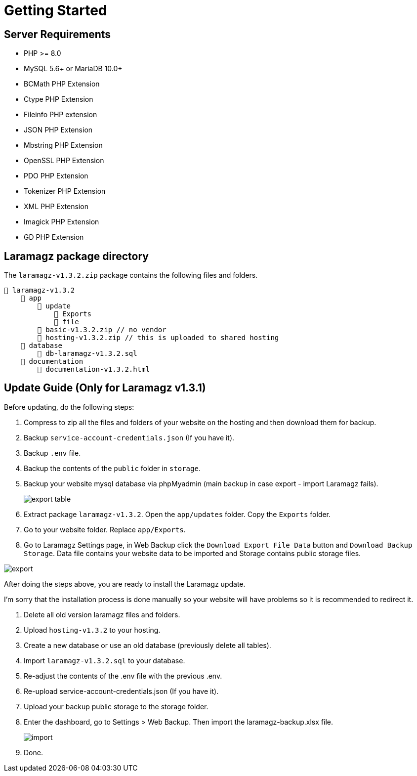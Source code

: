 = Getting Started

== Server Requirements

* PHP >= 8.0
* MySQL 5.6+ or MariaDB 10.0+
* BCMath PHP Extension
* Ctype PHP Extension
* Fileinfo PHP extension
* JSON PHP Extension
* Mbstring PHP Extension
* OpenSSL PHP Extension
* PDO PHP Extension
* Tokenizer PHP Extension
* XML PHP Extension
* Imagick PHP Extension
* GD PHP Extension

== Laramagz package directory

The `laramagz-v1.3.2.zip` package contains the following files and folders.

    📒 laramagz-v1.3.2
        📂 app
            📂 update
                📂 Exports
                📂 file
            📄 basic-v1.3.2.zip // no vendor
            📄 hosting-v1.3.2.zip // this is uploaded to shared hosting
        📂 database
            📄 db-laramagz-v1.3.2.sql
        📂 documentation
            📄 documentation-v1.3.2.html

== Update Guide (Only for Laramagz v1.3.1)

Before updating, do the following steps:

1. Compress to zip all the files and folders of your website on the hosting and then download them for backup.
2. Backup `service-account-credentials.json` (If you have it).
3. Backup `.env` file.
4. Backup the contents of the `public` folder in `storage`.

5. Backup your website mysql database via phpMyadmin (main backup in case export - import Laramagz fails).
+
image::export-table.png[align=center]
+
6. Extract package `laramagz-v1.3.2`. Open the `app/updates` folder. Copy the `Exports` folder.

7. Go to your website folder. Replace `app/Exports`.

8. Go to Laramagz Settings page, in Web Backup click the `Download Export File Data` button and `Download Backup Storage`. Data file contains your website data to be imported and Storage contains public storage files.

image::export.png[align=center]

After doing the steps above, you are ready to install the Laramagz update. 

I'm sorry that the installation process is done manually so your website will have problems so it is recommended to redirect it.

1. Delete all old version laramagz files and folders.
2. Upload `hosting-v1.3.2` to your hosting.
3. Create a new database or use an old database (previously delete all tables).
4. Import `laramagz-v1.3.2.sql` to your database.
5. Re-adjust the contents of the .env file with the previous .env.
6. Re-upload service-account-credentials.json (If you have it).
7. Upload your backup public storage to the storage folder.
8. Enter the dashboard, go to Settings > Web Backup. Then import the laramagz-backup.xlsx file.
+
image::import.png[align=center]
+
9. Done.







